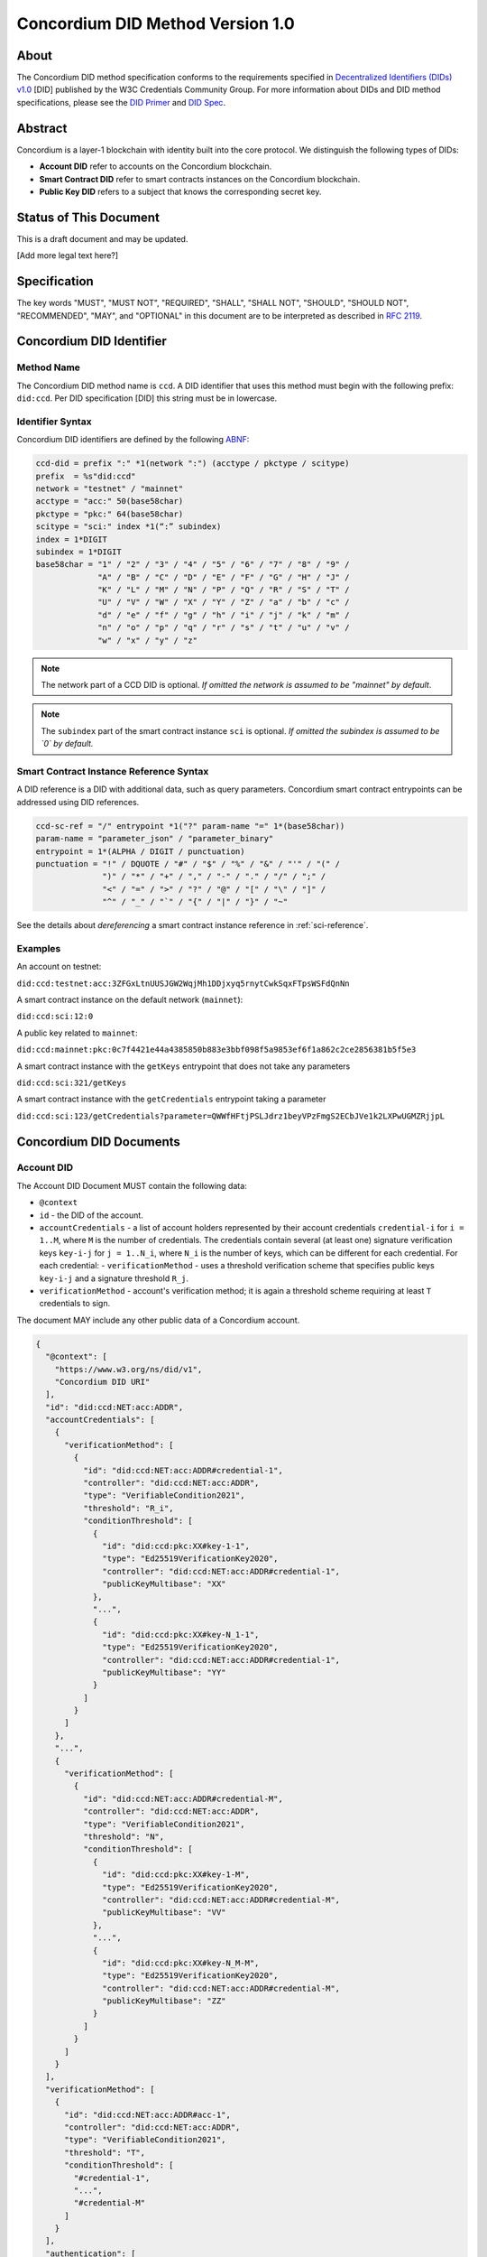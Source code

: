 .. _concordium_did:

==================================
Concordium DID Method Version 1.0
==================================

About
=====

The Concordium DID method specification conforms to the requirements specified in `Decentralized Identifiers (DIDs) v1.0 <w3c-did-core-v1.0_>`_ [DID] published by the W3C Credentials Community Group.
For more information about DIDs and DID method specifications, please see the `DID Primer`_ and `DID Spec`_.

Abstract
=========

Concordium is a layer-1 blockchain with identity built into the core protocol.
We distinguish the following types of DIDs:

- **Account DID** refer to accounts on the Concordium blockchain.
- **Smart Contract DID** refer to smart contracts instances on the Concordium blockchain.
- **Public Key DID** refers to a subject that knows the corresponding secret key.

Status of This Document
=======================

This is a draft document and may be updated.

[Add more legal text here?]

Specification
=============

The key words "MUST", "MUST NOT", "REQUIRED", "SHALL", "SHALL NOT", "SHOULD", "SHOULD NOT", "RECOMMENDED",  "MAY", and "OPTIONAL" in this document are to be interpreted as described in :rfc:`2119`.

Concordium DID Identifier
=========================

Method Name
-----------

The Concordium DID method name is ``ccd``.
A DID identifier that uses this method must begin with the following prefix: ``did:ccd``.
Per DID specification [DID] this string must be in lowercase.

Identifier Syntax
-----------------

Concordium DID identifiers are defined by the following ABNF_:

.. code-block:: ABNF

  ccd-did = prefix ":" *1(network ":") (acctype / pkctype / scitype)
  prefix  = %s"did:ccd"
  network = "testnet" / "mainnet"
  acctype = "acc:" 50(base58char)
  pkctype = "pkc:" 64(base58char)
  scitype = "sci:" index *1(“:” subindex)
  index = 1*DIGIT
  subindex = 1*DIGIT
  base58char = "1" / "2" / "3" / "4" / "5" / "6" / "7" / "8" / "9" /
               "A" / "B" / "C" / "D" / "E" / "F" / "G" / "H" / "J" /
               "K" / "L" / "M" / "N" / "P" / "Q" / "R" / "S" / "T" /
               "U" / "V" / "W" / "X" / "Y" / "Z" / "a" / "b" / "c" /
               "d" / "e" / "f" / "g" / "h" / "i" / "j" / "k" / "m" /
               "n" / "o" / "p" / "q" / "r" / "s" / "t" / "u" / "v" /
               "w" / "x" / "y" / "z"

.. note::
    The network part of a CCD DID is optional.
    *If omitted the network is assumed to be "mainnet" by default*.

.. note::
    The ``subindex`` part of the smart contract instance ``sci`` is optional.
    *If omitted the subindex is assumed to be `0` by default.*

Smart Contract Instance Reference Syntax
----------------------------------------

A DID reference is a DID with additional data, such as query parameters.
Concordium smart contract entrypoints can be addressed using DID references.

.. code-block:: ABNF

  ccd-sc-ref = "/" entrypoint *1("?" param-name "=" 1*(base58char))
  param-name = "parameter_json" / "parameter_binary"
  entrypoint = 1*(ALPHA / DIGIT / punctuation)
  punctuation = "!" / DQUOTE / "#" / "$" / "%" / "&" / "'" / "(" /
                ")" / "*" / "+" / "," / "-" / "." / "/" / ";" /
                "<" / "=" / ">" / "?" / "@" / "[" / "\" / "]" /
                "^" / "_" / "`" / "{" / "|" / "}" / "~"

See the details about *dereferencing* a smart contract instance reference in :ref:`sci-reference`.

Examples
--------

An account on testnet:

``did:ccd:testnet:acc:3ZFGxLtnUUSJGW2WqjMh1DDjxyq5rnytCwkSqxFTpsWSFdQnNn``

A smart contract instance on the default network (``mainnet``):

``did:ccd:sci:12:0``

A public key related to ``mainnet``:

``did:ccd:mainnet:pkc:0c7f4421e44a4385850b883e3bbf098f5a9853ef6f1a862c2ce2856381b5f5e3``

A smart contract instance with the ``getKeys`` entrypoint that does not take any parameters

``did:ccd:sci:321/getKeys``

A smart contract instance with the ``getCredentials`` entrypoint taking a parameter

``did:ccd:sci:123/getCredentials?parameter=QWWfHFtjPSLJdrz1beyVPzFmgS2ECbJVe1k2LXPwUGMZRjjpL``


Concordium DID Documents
========================

.. TODO add formal DID documents

Account DID
-----------

The Account DID Document MUST contain the following data:

- ``@context``
- ``id`` - the DID of the account.
- ``accountCredentials`` - a list of account holders represented by their account credentials ``credential-i`` for ``i = 1..M``, where ``M`` is the number of credentials.
  The credentials contain several (at least one) signature verification keys ``key-i-j`` for ``j = 1..N_i``, where ``N_i`` is the number of keys, which can be different for each credential.
  For each credential:
  - ``verificationMethod`` - uses a threshold verification scheme that specifies public keys ``key-i-j`` and a signature threshold ``R_j``.
- ``verificationMethod`` - account's verification method; it is again a threshold scheme requiring at least ``T`` credentials to sign.

The document MAY include any other public data of a Concordium account.

.. code-block:: json

  {
    "@context": [
      "https://www.w3.org/ns/did/v1",
      "Concordium DID URI"
    ],
    "id": "did:ccd:NET:acc:ADDR",
    "accountCredentials": [
      {
        "verificationMethod": [
          {
            "id": "did:ccd:NET:acc:ADDR#credential-1",
            "controller": "did:ccd:NET:acc:ADDR",
            "type": "VerifiableCondition2021",
            "threshold": "R_i",
            "conditionThreshold": [
              {
                "id": "did:ccd:pkc:XX#key-1-1",
                "type": "Ed25519VerificationKey2020",
                "controller": "did:ccd:NET:acc:ADDR#credential-1",
                "publicKeyMultibase": "XX"
              },
              "...",
              {
                "id": "did:ccd:pkc:XX#key-N_1-1",
                "type": "Ed25519VerificationKey2020",
                "controller": "did:ccd:NET:acc:ADDR#credential-1",
                "publicKeyMultibase": "YY"
              }
            ]
          }
        ]
      },
      "...",
      {
        "verificationMethod": [
          {
            "id": "did:ccd:NET:acc:ADDR#credential-M",
            "controller": "did:ccd:NET:acc:ADDR",
            "type": "VerifiableCondition2021",
            "threshold": "N",
            "conditionThreshold": [
              {
                "id": "did:ccd:pkc:XX#key-1-M",
                "type": "Ed25519VerificationKey2020",
                "controller": "did:ccd:NET:acc:ADDR#credential-M",
                "publicKeyMultibase": "VV"
              },
              "...",
              {
                "id": "did:ccd:pkc:XX#key-N_M-M",
                "type": "Ed25519VerificationKey2020",
                "controller": "did:ccd:NET:acc:ADDR#credential-M",
                "publicKeyMultibase": "ZZ"
              }
            ]
          }
        ]
      }
    ],
    "verificationMethod": [
      {
        "id": "did:ccd:NET:acc:ADDR#acc-1",
        "controller": "did:ccd:NET:acc:ADDR",
        "type": "VerifiableCondition2021",
        "threshold": "T",
        "conditionThreshold": [
          "#credential-1",
          "...",
          "#credential-M"
        ]
      }
    ],
    "authentication": [
      "#acc-1"
    ]
  }

See the details about the verification method extension in :ref:`concordium-did-verification-method`.

Smart Contract Instance DID
---------------------------

The Smart Contract Instance DID Document MUST contain the following data:

- ``@context``
- ``id`` - the DID of the smart contract instance.
- ``owner`` - a DID of an account that initialized the contract instance.

The document MAY include any other public data of a smart contract instance.

.. code-block:: json

  {
    "@context": [
      "https://www.w3.org/ns/did/v1",
      "Concordium DID URI"
    ],
    "id": "did:ccd:sci:IND:SUBIND",
    "owner": "did:ccd:NET:acc:ADDR"
  }

Where ``IND`` and ``SUBIND`` are the contract index and subindex.
``NET`` and ``ADDR`` correspond to the network and to the owner's account address.

Public Key Cryptography DID
---------------------------

.. code-block:: json

  {
    "@context": [
      "https://www.w3.org/ns/did/v1",
      "Concordium DID URI"
    ],
    "id": "did:ccd:pkc:XX",
    "publicKey": [
      {
        "id": "did:ccd:pkc:XX#key-0",
        "type": "Ed25519VerificationKey2020",
        "publicKeyMultibase": "XX"
      }
    ],
    "authentication": [
      {
        "publicKey": "did:ccd:pkc:XX#key-0"
      }
    ]
  }

Concordium DID Operations
=========================

Concordium DIDs are managed on the Concordium blockchain.

Create
------

Account DID
^^^^^^^^^^^

An account DID can be created by `opening an account <concordium-accounts_>`_ on the ``NET`` blockchain.
The resulting DID is ``did:ccd:NET:acc:ADDR`` where ``ADDR`` is the base58 encoded account address.

Smart Contract Instance DID
^^^^^^^^^^^^^^^^^^^^^^^^^^^

A smart contract instance DID can be created by `deploying a smart contract module <deploy-module_>`_ and `initializing a smart contract instance <initialize-contract-instance_>`_ on the ``NET`` blockchain.
The resulting DID is ``did:ccd:NET:sci:IND:SUBIND`` where ``IND``, ``SUBIND`` are the index and the subindex of the instance.

Public Key Cryptography DID
^^^^^^^^^^^^^^^^^^^^^^^^^^^

A public key cryptography DID can be created by generating a fresh Ed25519 key pair.
The resulting DID is ``did:ccd:NET:pkc:PK`` where ``PK`` is the base58 encoded public key.
These DIDs are not registered on the blockchain.

Read
----

Account DID
^^^^^^^^^^^

The DID document information for a DID of the form

``did:ccd:NET:acc:ADDR``

can be resolved by looking up the account with address ``ADDR`` on blockchain ``NET``.

Data required to construct the DID document can be acquired by using the gRPC interface command ``GetAccountInfo``.

See the details in the `gRPC v2 documentation`_.

From the command line, ``concordium-client`` allows to retrieve the data in the following way:

.. code-block:: console

    $concordium-client raw GetAccountInfo ADDR

.. TODO add more details?


Smart Contract Instance DID
^^^^^^^^^^^^^^^^^^^^^^^^^^^

The DID document information for a DID of the form

``did:ccd:NET:sci:IND:SUBIND``

can be resolved by looking up the smart contract instance with indices ``IND``, ``SUBIND`` on blockchain ``NET``.
This includes a lookup of the owner's account.

Data required to construct the DID document can be acquired by using the gRPC interface command ``GetInstanceInfo``.

See the details in the `gRPC v2 documentation`_.

From the command line, ``concordium-client`` allows for retrieving the data in the following way:

.. code-block:: console

  $concordium-client contract show IND


.. _sci-reference:

Smart Contract Instance Reference
^^^^^^^^^^^^^^^^^^^^^^^^^^^^^^^^^

*Dereferencing* the smart contract DID reference invokes the specified entrypoint.

Dereferencing a DID reference of the form

``did:ccd:NET:sci:IND:SUBIND/EP?parameter_json=PAR``

can be done by using the gRPC interface command ``InvokeInstance``.
The entrypoint is considered a *view*: no state changes are persisted, only the result of the invocation is returned to the caller.
The result of the invocation is the return value in produced by the contract, or an error, if the invocation failed.
The return value is in the JSON format corresponding to the embedded smart contract schema.

.. TODO should the binary return values be allowed? What if the contract doesn't have an embedded schema?

From the command line, ``concordium-client`` allows for retrieving the data in the following way:

.. code-block::

  $concordium-client contract invoke IND --entrypoint EP --energy 3000000 --parameter-json param.json

The base58 encoding of the ``param.json`` file corresponds to ``PAR``.

See the details in the `gRPC v2 documentation`_.

.. seealso::

  `Dereferencing a DID URL`_ in the W3C Credentials Community Group draft report.

.. TODO: write about binary vs JSON data

Public Key Cryptography DID
^^^^^^^^^^^^^^^^^^^^^^^^^^^

The DID document corresponding to a DID of the form

``did:ccd:NET:pkc:PK``

can be constructed directly from the DID without any lookup necessary.

.. TODO Add construction here?

Update
------

At this time Concordium does not support the update of DID documents.

.. TODO Technically the account based DIDs are updateable, add something about it?

Deactivate
----------

At this time Concordium does not support deactivation of DID documents.


Appendices
==========

.. _concordium-did-verification-method:


Threshold Verification Method
-----------------------------

The threshold verification method usen in Concordium DID Documents is based on a `ConditionalProof verification method <https://w3c-ccg.github.io/verifiable-conditions/>`_.
This is a new type of verification method under development.
``ConditionalProof`` features several extensions such as logical operations (``and``, ``or``), threshold and weighted threshold.
Note that the method is not yet a W3C standard and currently has a *draft* status.

The example below shows the ``2-out-of-3`` signature verifcation method.
It uses the ``ConditionalProof2022`` verifcation method.
It specifies ``conditionThreshold`` with three keys ``key-1``, ``key-2`` and ``key-3``; each signature can be verified using ``Ed25519VerificationKey2020``.
The document that uses the ``2-out-of-3`` method is valid if it has at least two valid signatures.

.. code-block:: json

  {
    "id": "did:example:123#2-out-of-3",
    "controller": "did:example:123",
    "type": "ConditionalProof2022",
    "threshold": 2,
    "conditionThreshold": [
      {
        "id": "did:example:123#key-1",
        "type": "Ed25519VerificationKey2020",
        "controller": "...",
        "publicKeyMultibase": "..."
      },
      {
        "id": "did:example:123#key-2",
        "type": "Ed25519VerificationKey2020",
        "controller": "...",
        "publicKeyMultibase": "..."
      },
      {
        "id": "did:example:123#key-3",
        "type": "Ed25519VerificationKey2020",
        "controller": "...",
        "publicKeyMultibase": "..."
      }
    ]
  }


.. _w3c-did-core-v1.0: https://www.w3.org/TR/did-core/
.. _DID Primer : https://github.com/WebOfTrustInfo/rebooting-the-web-of-trust-fall2017/blob/master/topics-and-advance-readings/did-primer.md
.. _DID Spec: https://w3c-ccg.github.io/did-spec/
.. _ABNF: https://en.wikipedia.org/wiki/Augmented_Backus%E2%80%93Naur_form
.. _concordium-accounts: https://developer.concordium.software/en/mainnet/net/references/manage-accounts.html
.. _gRPC v2 documentation: https://developer.concordium.software/concordium-grpc-api/#v2%2fconcordium%2fservice.proto
.. _deploy-module: https://developer.concordium.software/en/mainnet/smart-contracts/guides/deploy-module.html
.. _initialize-contract-instance: https://developer.concordium.software/en/mainnet/smart-contracts/guides/initialize-contract.html
.. _Dereferencing a DID URL: https://w3c-ccg.github.io/did-resolution/#dereferencing
